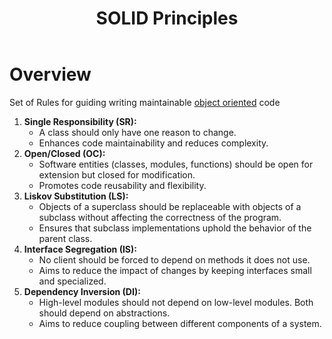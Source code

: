 :PROPERTIES:
:ID:       3348ef4f-dba9-43ac-9d3c-ba44e14c7478
:END:
#+title: SOLID Principles
#+filetags: :meta:cs:

* Overview

Set of Rules for guiding writing maintainable [[id:20231212T081851.998455][object oriented]] code

1. *Single Responsibility  (SR):*
   - A class should only have one reason to change.
   - Enhances code maintainability and reduces complexity.

2. *Open/Closed  (OC):*
   - Software entities (classes, modules, functions) should be open for extension but closed for modification.
   - Promotes code reusability and flexibility.

3. *Liskov Substitution  (LS):*
   - Objects of a superclass should be replaceable with objects of a subclass without affecting the correctness of the program.
   - Ensures that subclass implementations uphold the behavior of the parent class.

4. *Interface Segregation  (IS):*
   - No client should be forced to depend on methods it does not use.
   - Aims to reduce the impact of changes by keeping interfaces small and specialized.

5. *Dependency Inversion  (DI):*
   - High-level modules should not depend on low-level modules. Both should depend on abstractions.
   - Aims to reduce coupling between different components of a system.
